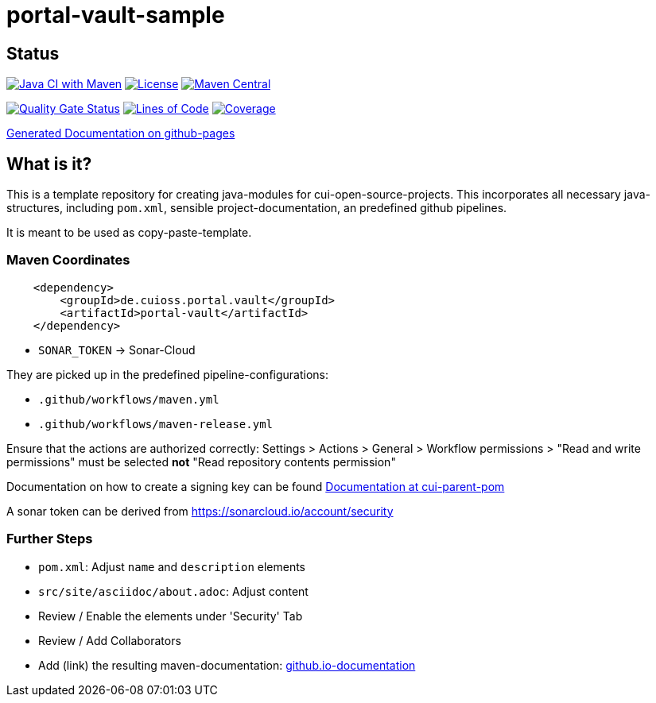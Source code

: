 = portal-vault-sample

== Status

image:https://github.com/cuioss/portal-vault-sample/actions/workflows/maven.yml/badge.svg[Java CI with Maven,link=https://github.com/cuioss/portal-vault-sample/actions/workflows/maven.yml]
image:http://img.shields.io/:license-apache-blue.svg[License,link=http://www.apache.org/licenses/LICENSE-2.0.html]
image:https://maven-badges.herokuapp.com/maven-central/de.cuioss.portal.vault/portal-vault-sample/badge.svg[Maven Central,link=https://maven-badges.herokuapp.com/maven-central/de.cuioss.portal.vault/portal-vault-sample]

https://sonarcloud.io/summary/new_code?id=cuioss_portal-vault-sample[image:https://sonarcloud.io/api/project_badges/measure?project=cuioss_portal-vault-sample&metric=alert_status[Quality
Gate Status]]
image:https://sonarcloud.io/api/project_badges/measure?project=cuioss_portal-vault-sample&metric=ncloc[Lines of Code,link=https://sonarcloud.io/summary/new_code?id=cuioss_portal-vault-sample]
image:https://sonarcloud.io/api/project_badges/measure?project=cuioss_portal-vault-sample&metric=coverage[Coverage,link=https://sonarcloud.io/summary/new_code?id=cuioss_portal-vault-sample]


https://cuioss.github.io/portal-vault-sample/about.html[Generated Documentation on github-pages]

== What is it?

This is a template repository for creating java-modules for cui-open-source-projects. This incorporates all necessary java-structures, including `pom.xml`, sensible project-documentation, 
an predefined github pipelines. 

It is meant to be used as copy-paste-template.

=== Maven Coordinates

[source,xml]
----
    <dependency>
        <groupId>de.cuioss.portal.vault</groupId>
        <artifactId>portal-vault</artifactId>
    </dependency>
----


* `SONAR_TOKEN` -> Sonar-Cloud

They are picked up in the predefined pipeline-configurations:

* `.github/workflows/maven.yml`
* `.github/workflows/maven-release.yml`

Ensure that the actions are authorized correctly: Settings > Actions > General > Workflow permissions >  "Read and write permissions" must be selected *not* "Read repository contents permission"

Documentation on how to create a signing key can be found https://github.com/cuioss/cui-parent-pom/blob/master/doc/signing_key.adoc[Documentation at cui-parent-pom] 

A sonar token can be derived from https://sonarcloud.io/account/security

=== Further Steps

* `pom.xml`: Adjust `name` and `description` elements
* `src/site/asciidoc/about.adoc`: Adjust content
* Review / Enable the elements under 'Security' Tab
* Review / Add Collaborators
* Add (link) the resulting maven-documentation: https://github.com/cuioss/cuioss.github.io/edit/main/README.md[github.io-documentation] 
